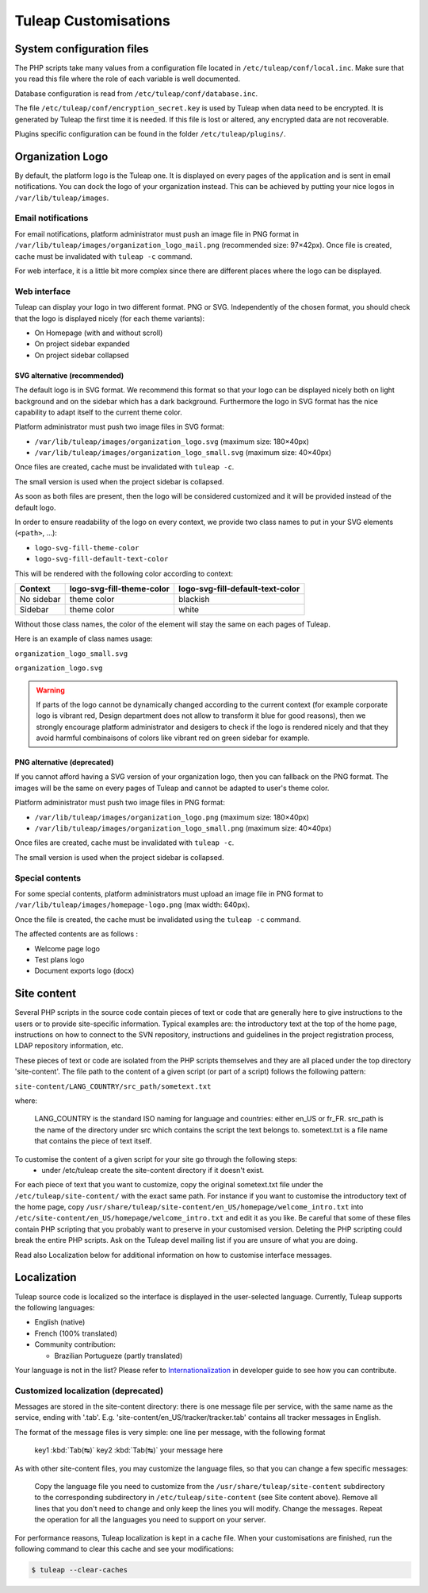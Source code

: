 Tuleap Customisations
=====================

System configuration files
--------------------------

The PHP scripts take many values from a configuration file located in
``/etc/tuleap/conf/local.inc``. Make sure that you read this file where the role
of each variable is well documented.

Database configuration is read from ``/etc/tuleap/conf/database.inc``.

The file ``/etc/tuleap/conf/encryption_secret.key`` is used by Tuleap when data
need to be encrypted. It is generated by Tuleap the first time it is needed.
If this file is lost or altered, any encrypted data are not recoverable.

Plugins specific configuration can be found in the folder ``/etc/tuleap/plugins/``.

.. _organization-logo:

Organization Logo
-----------------

By default, the platform logo is the Tuleap one. It is displayed on every pages of
the application and is sent in email notifications. You can dock the logo of your
organization instead. This can be achieved by putting
your nice logos in ``/var/lib/tuleap/images``.

Email notifications
```````````````````
For email notifications, platform administrator must push an image file in PNG format
in ``/var/lib/tuleap/images/organization_logo_mail.png`` (recommended size: 97×42px).
Once file is created, cache must be invalidated with ``tuleap -c`` command.

For web interface, it is a little bit more complex since there are different places where
the logo can be displayed.

Web interface
`````````````

Tuleap can display your logo in two different format. PNG or SVG. Independently of the
chosen format, you should check that the logo is displayed nicely (for each theme variants):

* On Homepage (with and without scroll)
* On project sidebar expanded
* On project sidebar collapsed

SVG alternative (recommended)
~~~~~~~~~~~~~~~~~~~~~~~~~~~~~

The default logo is in SVG format. We recommend this format so that your logo can be
displayed nicely both on light background and on the sidebar which has a dark background.
Furthermore the logo in SVG format has the nice capability to adapt itself to the current
theme color.

Platform administrator must push two image files in SVG format:

* ``/var/lib/tuleap/images/organization_logo.svg`` (maximum size: 180×40px)
* ``/var/lib/tuleap/images/organization_logo_small.svg`` (maximum size: 40×40px)

Once files are created, cache must be invalidated with ``tuleap -c``.

The small version is used when the project sidebar is collapsed.

As soon as both files are present, then the logo will be considered customized and
it will be provided instead of the default logo.

In order to ensure readability of the logo on every context, we provide two class names
to put in your SVG elements (``<path>``, …):

* ``logo-svg-fill-theme-color``
* ``logo-svg-fill-default-text-color``

This will be rendered with the following color according to context:

+------------+---------------------------+----------------------------------+
| Context    | logo-svg-fill-theme-color | logo-svg-fill-default-text-color |
+============+===========================+==================================+
| No sidebar |  theme color              |  blackish                        |
+------------+---------------------------+----------------------------------+
| Sidebar    |  theme color              |  white                           |
+------------+---------------------------+----------------------------------+

Without those class names, the color of the element will stay the same
on each pages of Tuleap.

Here is an example of class names usage:

``organization_logo_small.svg``

.. code-block:: html
    :linenos:
    :emphasize-lines: 7

    <svg xmlns="http://www.w3.org/2000/svg"
        width="38.796" height="29.986"
        viewBox="0 0 10.265 7.934"
    >
        <path
            d="M1.374 0a.432.432 0 00-.312.136.995.995 0 0…75 3.967-.943v-.105z"
            class="logo-svg-fill-theme-color"/>
    </svg>

``organization_logo.svg``

.. code-block:: html
    :linenos:
    :emphasize-lines: 7,15,19

    <svg xmlns="http://www.w3.org/2000/svg"
        viewBox="0 0 28.84 7.938"
        height="30" width="109"
    >
        <path
            d="M1.374 0a.432.432 0 00-.312.136.995.995 0 0…75 3.967-.943v-.105z"
            class="logo-svg-fill-theme-color"/>
        <g style="line-height:1.25"
            aria-label="Locomotive Manipulation"
            font-weight="400" font-size="12"
            font-family="sans-serif" letter-spacing="0" word-spacing="0"
        >
            <path
                d="M10.47.405h.313v2.051h1.127v.264h-1.44zm…5-.164.38z"
                class="logo-svg-fill-default-text-color"/>
            <path
                d="M10.47 4.815h.466l.59 1.575.595-1.575h.4…5.153.545z"
                letter-spacing="-.74"
                class="logo-svg-fill-default-text-color"/>
        </g>
    </svg>

.. warning::
    If parts of the logo cannot be dynamically changed according to
    the current context (for example corporate logo is vibrant red, Design
    department does not allow to transform it blue for good reasons), then
    we strongly encourage platform administrator and desigers to check if
    the logo is rendered nicely and that they avoid harmful combinaisons of
    colors like vibrant red on green sidebar for example.

PNG alternative (deprecated)
~~~~~~~~~~~~~~~~~~~~~~~~~~~~

If you cannot afford having a SVG version of your organization logo, then you can fallback
on the PNG format. The images will be the same on every pages of Tuleap and cannot be
adapted to user's theme color.

Platform administrator must push two image files in PNG format:

* ``/var/lib/tuleap/images/organization_logo.png`` (maximum size: 180×40px)
* ``/var/lib/tuleap/images/organization_logo_small.png`` (maximum size: 40×40px)

Once files are created, cache must be invalidated with ``tuleap -c``.

The small version is used when the project sidebar is collapsed.

Special contents
````````````````````````````````````````
For some special contents, platform administrators must upload an image file in PNG format
to ``/var/lib/tuleap/images/homepage-logo.png`` (max width: 640px).

Once the file is created, the cache must be invalidated using the ``tuleap -c`` command.

The affected contents are as follows :

* Welcome page logo
* Test plans logo
* Document exports logo (docx)


Site content
------------

Several PHP scripts in the source code contain pieces of text or code that are generally here to give instructions to the users or to provide site-specific information. Typical examples are: the introductory text at the top of the home page, instructions on how to connect to the SVN repository, instructions and guidelines in the project registration process, LDAP repository information, etc.

These pieces of text or code are isolated from the PHP scripts themselves and they are all placed under the top directory 'site-content'. The file path to the content of a given script (or part of a script) follows the following pattern:

``site-content/LANG_COUNTRY/src_path/sometext.txt``

where:

    LANG_COUNTRY is the standard ISO naming for language and countries: either en_US or fr_FR.
    src_path is the name of the directory under src which contains the script the text belongs to.
    sometext.txt is a file name that contains the piece of text itself.

To customise the content of a given script for your site go through the following steps:
    - under /etc/tuleap create the site-content directory if it doesn't exist.

For each piece of text that you want to customize, copy the original sometext.txt file under the ``/etc/tuleap/site-content/``
with the exact same path. For instance if you want to customise the introductory text of the home page,
copy ``/usr/share/tuleap/site-content/en_US/homepage/welcome_intro.txt`` into ``/etc/site-content/en_US/homepage/welcome_intro.txt``
and edit it as you like.
Be careful that some of these files contain PHP scripting that you probably want to preserve in your customised version.
Deleting the PHP scripting could break the entire PHP scripts.
Ask on the Tuleap devel mailing list if you are unsure of what you are doing.

Read also Localization below for additional information on how to customise interface messages.

Localization
------------

Tuleap source code is localized so the interface is displayed in the user-selected language. Currently, Tuleap supports the following languages:

* English (native)
* French (100% translated)
* Community contribution:

  * Brazilian Portugueze (partly translated)

Your language is not in the list? Please refer to `Internationalization <https://tuleap.net/plugins/git/tuleap/tuleap/stable?a=blob&f=docs%2Finternationalization.md>`_ in developer guide to see how you can contribute.

Customized localization (deprecated)
````````````````````````````````````

Messages are stored in the site-content directory: there is one message file per service, with the same name as the service, ending with '.tab'. E.g. 'site-content/en_US/tracker/tracker.tab' contains all tracker messages in English.

The format of the message files is very simple: one line per message, with the following format


    key1 :kbd:`Tab(↹)` key2 :kbd:`Tab(↹)` your message here

As with other site-content files, you may customize the language files, so that you can change a few specific messages:

    Copy the language file you need to customize from the ``/usr/share/tuleap/site-content`` subdirectory to the corresponding subdirectory in ``/etc/tuleap/site-content`` (see Site content above).
    Remove all lines that you don't need to change and only keep the lines you will modify.
    Change the messages.
    Repeat the operation for all the languages you need to support on your server.

For performance reasons, Tuleap localization is kept in a cache file. When your customisations are finished, run the following command to clear this cache and see your modifications:

.. code-block:: bash

    $ tuleap --clear-caches
